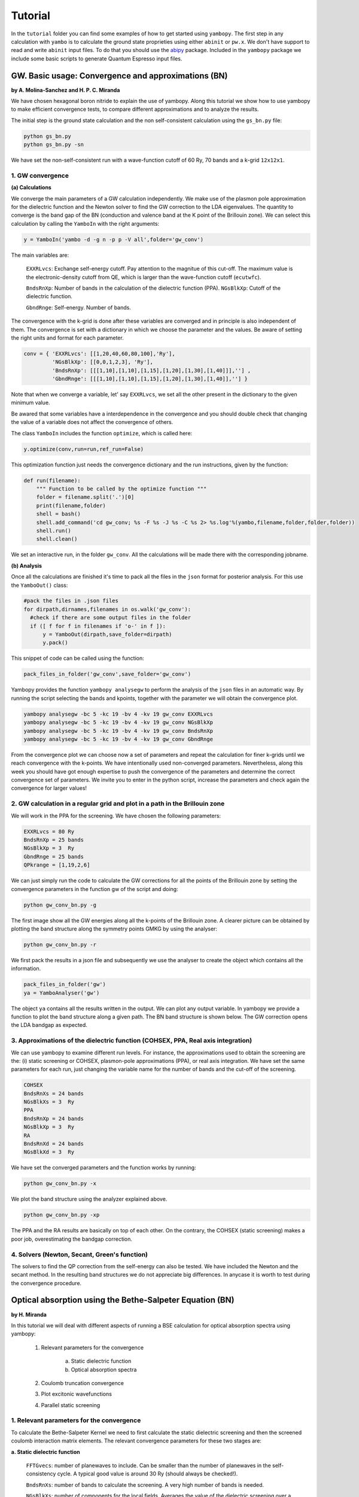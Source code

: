Tutorial
==========

In the ``tutorial`` folder you can find some examples of how to get started using ``yambopy``.
The first step in any calculation with ``yambo`` is to calculate the ground state proprieties using either ``abinit`` or ``pw.x``.
We don't have support to read and write ``abinit`` input files. To do that you should use the `abipy <https://github.com/gmatteo/abipy>`_ package.
Included in the ``yambopy`` package we include some basic scripts to generate Quantum Espresso input files.

GW. Basic usage: Convergence and approximations (BN)
----------------------------------------------------
**by A. Molina-Sanchez and H. P. C. Miranda**

We have chosen hexagonal boron nitride to explain the use of yambopy. Along this tutorial we show how to use yambopy to make efficient convergence tests, to compare different approximations and to analyze the results.

The initial step is the ground state calculation and the non self-consistent calculation using the ``gs_bn.py`` file:

.. code-block:: bash

    python gs_bn.py
    python gs_bn.py -sn

We have set the non-self-consistent run with a wave-function cutoff
of 60 Ry, 70 bands and a k-grid ``12x12x1``.

1. GW convergence
~~~~~~~~~~~~~~~~~~~~~~~~~~~~~~~~~~~~~~~~~~~~~~~~~~~~

**(a) Calculations**

We converge the main parameters of a GW calculation independently. We make use of the plasmon pole approximation for the dielectric function and the Newton solver to find the GW correction to the LDA eigenvalues. The quantity to converge
is the band gap of the BN (conduction and valence band at the K point of the Brillouin zone).
We can select this calculation by calling the ``YamboIn`` with the right arguments:

.. code-block:: python

    y = YamboIn('yambo -d -g n -p p -V all',folder='gw_conv')

The main variables are:

    ``EXXRLvcs``: Exchange self-energy cutoff. Pay attention to the magnitue of this cut-off. The maximum value is the electronic-density cutoff from QE, which is larger than the wave-function cutoff (``ecutwfc``). 

    ``BndsRnXp``: Number of bands in the calculation of the dielectric function (PPA).
    ``NGsBlkXp``: Cutoff of the dielectric function.

    ``GbndRnge``: Self-energy. Number of bands.

The convergence with the k-grid is done after these variables are converged and in principle is also independent of them.
The convergence is set with a dictionary in which we choose the parameter and the values. Be aware of setting the right units and format for each parameter.

.. code-block:: python

    conv = { 'EXXRLvcs': [[1,20,40,60,80,100],'Ry'],
             'NGsBlkXp': [[0,0,1,2,3], 'Ry'],
             'BndsRnXp': [[[1,10],[1,10],[1,15],[1,20],[1,30],[1,40]]],''] ,
             'GbndRnge': [[[1,10],[1,10],[1,15],[1,20],[1,30],[1,40]],''] }

Note that when we converge a variable, let' say ``EXXRLvcs``, we set all the
other present in the dictionary to the given minimum value.
             
Be awared that some variables have a interdependence in the convergence and you
should double check that changing the value of a variable does not affect the
convergence of others.

The class ``YamboIn`` includes the function ``optimize``, which is called here:

.. code-block:: python

    y.optimize(conv,run=run,ref_run=False)

This optimization function just needs the convergence dictionary and the run instructions, given by the function:

.. code-block:: python

    def run(filename):
        """ Function to be called by the optimize function """
        folder = filename.split('.')[0]
        print(filename,folder)
        shell = bash() 
        shell.add_command('cd gw_conv; %s -F %s -J %s -C %s 2> %s.log'%(yambo,filename,folder,folder,folder))
        shell.run()
        shell.clean()

We set an interactive run, in the folder ``gw_conv``. All the calculations will be made there with the corresponding jobname.

**(b) Analysis**

Once all the calculations are finished it's time to pack all the files in the ``json`` format for posterior analysis.
For this use the ``YamboOut()`` class:

.. code-block:: python

  #pack the files in .json files
  for dirpath,dirnames,filenames in os.walk('gw_conv'):
    #check if there are some output files in the folder
    if ([ f for f in filenames if 'o-' in f ]):
        y = YamboOut(dirpath,save_folder=dirpath)
        y.pack()

This snippet of code can be called using the function:

.. code-block:: python

    pack_files_in_folder('gw_conv',save_folder='gw_conv')

Yambopy provides the function ``yambopy analysegw`` to perform the analysis of the ``json`` files in an automatic way. By running the script selecting the bands and kpoints, together with the parameter we will obtain the convergence plot.

.. code-block:: python

    yambopy analysegw -bc 5 -kc 19 -bv 4 -kv 19 gw_conv EXXRLvcs 
    yambopy analysegw -bc 5 -kc 19 -bv 4 -kv 19 gw_conv NGsBlkXp
    yambopy analysegw -bc 5 -kc 19 -bv 4 -kv 19 gw_conv BndsRnXp
    yambopy analysegw -bc 5 -kc 19 -bv 4 -kv 19 gw_conv GbndRnge

.. image:: figures/GW_CONV_EXXRLvcs.png
   :width: 45%
.. image:: figures/GW_CONV_NGsBlkXp.png
   :width: 45%
.. image:: figures/GW_CONV_BndsRnXp.png
   :width: 45%
.. image:: figures/GW_CONV_GbndRnge.png
   :width: 45%

From the convergence plot we can choose now a set of parameters and repeat the calculation for finer k-grids until we reach convergence with the k-points. We have
intentionally used non-converged parameters. Nevertheless, along this week
you should have got enough expertise to push the convergence of the parameters
and determine the correct convergence set of parameters.
We invite you to enter in the python script, increase the parameters and check
again the convergence for larger values!

2. GW calculation in a regular grid and plot in a path in the Brillouin zone
~~~~~~~~~~~~~~~~~~~~~~~~~~~~~~~~~~~~~~~~~~~~~~~~~~~~~~~~~~~~~~~~~~~~~~~~~~~~~~~~~~~~~

We will work in the PPA for the screening. We have chosen the following parameters:

.. code-block:: bash

   EXXRLvcs = 80 Ry 
   BndsRnXp = 25 bands
   NGsBlkXp = 3  Ry 
   GbndRnge = 25 bands
   QPkrange = [1,19,2,6]

We can just simply run the code to calculate the GW corrections for all the points of the Brillouin zone by setting the convergence parameters in the function gw of the
script and doing:

.. code-block:: bash

   python gw_conv_bn.py -g

The first image show all the GW energies along all the k-points of the Brillouin zone. A clearer picture can be obtained by plotting the band structure along the symmetry points GMKG by using the analyser:

.. code-block:: bash

   python gw_conv_bn.py -r

We first pack the results in a json file and subsequently we use the analyser to create the object which contains all the information. 

.. code-block:: python
   
   pack_files_in_folder('gw')
   ya = YamboAnalyser('gw')

The object ``ya`` contains all the results written in the output. We can plot any output variable. In yambopy we provide a function to plot the band structure along a given path. The BN band structure is shown below. The GW correction opens the LDA bandgap as expected.

.. image:: figures/GW-LDA-BN-bands.png
   :width: 65%
   :align: center

3. Approximations of the dielectric function (COHSEX, PPA, Real axis integration)
~~~~~~~~~~~~~~~~~~~~~~~~~~~~~~~~~~~~~~~~~~~~~~~~~~~~~~~~~~~~~~~~~~~~~~~~~~~~~~~~~~~~~~~~~~~~~

We can use yambopy to examine different run levels. For instance, the approximations
used to obtain the screening are the: (i) static screening or COHSEX, plasmon-pole
approximations (PPA), or real axis integration. We have set the same parameters for
each run, just changing the variable name for the number of bands and the cut-off of the screening.

.. code-block:: bash

   COHSEX
   BndsRnXs = 24 bands
   NGsBlkXs = 3  Ry
   PPA 
   BndsRnXp = 24 bands
   NGsBlkXp = 3  Ry
   RA 
   BndsRnXd = 24 bands
   NGsBlkXd = 3  Ry 

We have set the converged parameters and the function works by running:

.. code-block:: bash

   python gw_conv_bn.py -x

We plot the band structure using the analyzer explained above.

.. code-block:: bash

   python gw_conv_bn.py -xp

The PPA and the RA results are basically on top of each other. On the contrary, the COHSEX (static screening) makes a poor job, overestimating the bandgap correction.

.. image:: figures/GW-cohsex-ppa-ra.png
   :width: 65%
   :align: center

4. Solvers (Newton, Secant, Green's function)
~~~~~~~~~~~~~~~~~~~~~~~~~~~~~~~~~~~~~~~~~~~~~~~~~~~~~~~~~~~~~~~~~~

The solvers to find the QP correction from the self-energy can also be tested. We have included the Newton and the secant method. In the resulting band structures we do not
appreciate big differences. In anycase it is worth to test during the convergence procedure.

.. image:: figures/GW-newton-secant.png
   :width: 65%
   :align: center

Optical absorption using the Bethe-Salpeter Equation (BN)
----------------------------------------------------------------------------
**by H. Miranda**

In this tutorial we will deal with different aspects of running a BSE calculation for
optical absorption spectra using yambopy:

    1. Relevant parameters for the convergence

        a. Static dielectric function
        b. Optical absorption spectra

    2. Coulomb truncation convergence 
    3. Plot excitonic wavefunctions
    4. Parallel static screening

1. Relevant parameters for the convergence
~~~~~~~~~~~~~~~~~~~~~~~~~~~~~~~~~~~~~~~~~~~~~~~~~~~~~~~~~~~~~~~~~~
To calculate the Bethe-Salpeter Kernel we need to first calculate the static dielectric screening and then the screened coulomb interaction matrix elements.
The relevant convergence parameters for these two stages are:

**a. Static dielectric function**

    ``FFTGvecs``: number of planewaves to include. Can be smaller than the number of planewaves in the self-consistency cycle. A typical good value is around 30 Ry (should always be checked!).

    ``BndsRnXs``: number of bands to calculate the screening. A very high number of bands is needed.

    ``NGsBlkXs``: number of components for the local fields. Averages the value of the dielectric screening over a number of periodic copies of the unit cell. This parameter increases greatly increases the cost of the calculation and hence should be increased slowly. A typical good value is 2 Ry.


To run these calculations, you need to relax the structure ``-r``, calculate the scf ``-s`` and nscf ``-n`` with Quantum Espresso:

.. code-block:: bash

    python gs_bn.py -s -n

When that is done, you can converge the dielectric function.
To run the convergence we create a dictionary with different values to try.
The script will create a reference input file with the first value of each parameter and then create input files with the other parameters changing according to the values specified in the list.

.. code-block:: python

        conv = { 'FFTGvecs': [[10,15,20,30],'Ry'],
                 'NGsBlkXs': [[1,2,3,5,6], 'Ry'],
                 'BndsRnXs': [[1,10],[1,20],[1,30],[1,40]] }

The scripts are written in the ``bse_conv_bn.py`` file.
You are free to open it and modify it accoridng to your own needs.
To run the convergence with the static dielectric function do:

.. code-block:: bash

    python bse_conv_bn.py -r -e

Using the optimal parameters, you can run a calculation and save the dielectric screening
databases ``ndb.em1s*`` to re-use them in the subsequent calculations.
For that you can copy these files to the SAVE folder. This is done in
the ``run`` function inside the ``bse_conv_bn.py`` file.
``yambo`` will only re-calculate any database if it does not find it
or some parameter has changed.

Once the calculations are done you can plot the static dielectric function as a function of q points:

.. code-block:: bash

    yambopy plotem1s bse_conv/FFTGvecs* bse_conv/reference
    yambopy plotem1s bse_conv/BndsRnXs* bse_conv/reference
    yambopy plotem1s bse_conv/NGsBlkXs* bse_conv/reference

.. image:: figures/bse_bn_FFTGvecs.png
   :height: 200px
   :width: 320 px
.. image:: figures/bse_bn_BndsRnXs.png
   :height: 200px
   :width: 320 px
.. image:: figures/bse_bn_NGsBlkXs.png
   :height: 200px
   :width: 320 px


**b. Optical absorption spectra**

Once you obtained a converged dielectric screening function you can calculate the Bethe-Salpeter
auxiliary Hamiltonian and obtain the excitonic states and energies diagonalizing it or
calculating the optical absorption spectra with a recursive technique like the Haydock method.

    ``BSEBands``: number of bands to generate the transitions. Should be as small as possible as the size of the BSE auxiliary hamiltonian has (in the resonant approximation) dimensions ``Nk*Nv*Nc``. Another way to converge the number of transitions is using ``BSEEhEny``. This variable selects the number of transitions based on the electron-hole energy difference.

    ``BSENGBlk`` is the number of blocks for the dielectric screening average over the unit cells. This has a similar meaning as ``NGsBlkXs``.

    ``BSENGexx`` in the number of exchange components. Relatively cheap to calculate but should be as small as possible to save memory.

    ``KfnQP_E`` is the scissor operator for the BSE. The first value is the rigid scissor, the second and third the stretching for the conduction and valence respectively.
    The optical absorption spectra is obtained in a range of energies given by ``BEnRange`` and the number of frequencies in the interval is ``BEnSteps``.

The dictionary of convergence in this case is:

.. code-block:: python

        conv = { 'BSEEhEny': [[[1,10],[1,12],[1,14],[1,16]],'eV'],
                 'BSENGBlk': [[0,1,2], 'Ry'],
                 'BSENGexx': [[10,15,20],'Ry']}

To run these calculations do:

.. code-block:: bash

    python bse_conv_bn.py -r -b

Once the calculations are done you can plot the optical absorption spectra:

.. code-block:: bash

    yambopy analysebse bse_conv BSENGBlk
    yambopy analysebse bse_conv BSENGexx
    yambopy analysebse bse_conv BSEEhEny

.. image:: figures/bse_bn_BSENGBlk_spectra.png
   :height: 200px
   :width: 320 px
.. image:: figures/bse_bn_BSENGBlk_excitons.png
   :height: 200px
   :width: 320 px

.. image:: figures/bse_bn_BSENGexx_spectra.png
   :height: 200px
   :width: 320 px
.. image:: figures/bse_bn_BSENGexx_excitons.png
   :height: 200px
   :width: 320 px

.. image:: figures/bse_bn_BSEEhEny_spectra.png
   :height: 200px
   :width: 320 px
.. image:: figures/bse_bn_BSEEhEny_excitons.png
   :height: 200px
   :width: 320 px

2. Coulomb truncation convergence
~~~~~~~~~~~~~~~~~~~~~~~~~~~~~~~~~~~~~~~~~~~~

Here we will check how the dielectric screening changes with vacuum spacing between layers and including a coulomb truncation technique.
For that we define a loop where we do a self-consistent ground state calculation, non self-consistent calculation, create the databases and run a ``yambo`` BSE calculation for different vacuum spacings.

To analyze the data we will:
    1. plot the dielectric screening
    2. check how the different values of the screening change the absorption spectra

In the folder ``tutorials/bn/`` you find the python script ``bse_cutoff.py``.
You can run this script with :

.. code-block:: bash

    python bse_cutoff.py -r -t4    # without coulomb cutoff
    python bse_cutoff.py -r -c -t4 # with coulomb cutoff

where ``-t`` specifies the number of threads to use. The threads in this script are managed
using the ``multiprocessing`` module of python. The way it is implemented it will run as much simultaneous job as threads, once one of the jobs is done, if there are more jobs to run it will be submitted otherwise it will just wait for all the running jobs to complete.

The main loop changes the ``layer_separation`` variable using values from a list.
In the script you can find how the functions ``scf``, ``ncf`` and ``database`` are defined.

**3. Plot the dielectric function**

In a similar way as what was done before we can now plot the dielectric function for different layer separations:

.. code-block:: bash

   yambopy plotem1s bse_cutoff/*/*     # without coulomb cutoff  
   yambopy plotem1s bse_cutoff_cut/*/* # with coulomb cutoff

.. image:: figures/bn_em1s_cutoff.png
   :height: 200px
   :width: 320 px

.. image:: figures/bn_em1s_cutoff_cut.png
   :height: 200px
   :width: 320 px

**2. Plot the absorption**

You can also plot how the absorption spectra changes with the cutoff using:

.. code-block:: bash

    python bse_cutoff.py -p
    python bse_cutoff.py -p -c

.. image:: figures/bn_bse_cutoff_cut.png
   :height: 200px
   :width: 320 px

.. image:: figures/bn_bse_cutoff.png
   :height: 200px
   :width: 320 px

3. Excitonic wavefunctions
~~~~~~~~~~~~~~~~~~~~~~~~~~~~~~~~~~~~~~~~~~~~

In this example we show how to use the ``yambopy`` to plot the excitonic wavefunctions that result from a BSE calculation.
Be aware the parameters of the calculation are not high enough to obtain a converged calculation. To run the calculation do:

.. code-block:: bash

    python bse_bn.py -r

Afterwards you can run a basic analysis of the excitonic states and store the wavefunctions of the ones 
that are more optically active and plot their wavefunctions in reciprocal space.
Plots in real space are also possible using yambopy (by calling ypp). In the analysis code you have:

.. code-block:: python

    #get the absorption spectra
    #'yambo' -> was the jobstring '-J' used when running yambo
    #'bse'   -> folder where the job was run
    a = YamboBSEAbsorptionSpectra('yambo',path='bse')

    # Here we choose which excitons to read
    # min_intensity -> choose the excitons that have at least this intensity
    # max_energy    -> choose excitons with energy lower than this
    # Degen_Step    -> take only excitons that have energies more different than Degen_Step
    excitons = a.get_excitons(min_intensity=0.0005,max_energy=7,Degen_Step=0.01)
    print( "nexcitons: %d"%len(excitons) )
    print( "excitons:" )
    print( excitons )

    # read the wavefunctions
    # Cells=[13,13,1]   #number of cell repetitions
    # Hole=[0,0,6+.5]   #position of the hole in cartesian coordinates (Bohr units)
    # FFTGvecs=10       #number of FFT vecs to use, larger makes the
    #                   #image smoother, but takes more time to plot
    a.get_wavefunctions(Degen_Step=0.01,repx=range(-1,2),repy=range(-1,2),repz=range(1),
                        Cells=[13,13,1],Hole=[0,0,6+.5], FFTGvecs=10,wf=True)

    
The class ``YamboBSEAbsorptionSpectra()`` reads the absorption spectra obtained with explicit diagonalization of the
BSE matrix. ``yambo`` if the ``job_string`` identifier used when running yambo, ``bse`` is the name of the folder where the job was run.
The function ``get_excitons()`` runs ``ypp`` to obtain the exitonic states and their intensities.
The function ``get_wavefunctions()`` also calls ``ypp`` and reads the
reciprocal (and optionally real space) space wavefunctions and finally we store all the data in a ``json`` file.

This file can then be easily plotted with another python script.
To run this part of the code you can do:

.. code-block:: bash

    python bse_bn.py -a  #this will generate absorptionspectra.json
    yambopy plotexcitons absorptionspectra.json #this will plot it
    
You should then obtain plots similar (these ones were generated on a 30x30 k-point grid) to the figures presented here:

.. image:: figures/absorption_bn.png
   :height: 500px
   :width: 600 px

.. image:: figures/excitons_bn.png
   :height: 500px
   :width: 600 px


Again, be aware that this figures serve only to show the kind of representation 
that can be obtained with ``yambo``, ``ypp`` and ``yambopy``.
Further convergence tests need to be performed to obtain accurate results, but that is left to the user.

You can now visualize these wavefunctions in real space using our online tool:
`http://henriquemiranda.github.io/excitonwebsite/ <http://henriquemiranda.github.io/excitonwebsite/>`_ 

For that, go to the website, and in the ``Excitons`` section select ``absorptionspectra.json`` file using the ``Custom File``.
You shuold see on the right part the absorption spectra and on the right the representation of the wavefunction in real space.
Alternatively you can vizualize the generated ``.xsf`` files using xcrysden.

4. Parallel static screening
~~~~~~~~~~~~~~~~~~~~~~~~~~~~~~~~

In this tutorial we will show how you can split the calculation of the dielectric function in different jobs using ``yambopy``.
The dielectric function can then be used to calculate the excitonic states using the BSE.

The idea is that in certain clusters it is advantageous to split the jobs as much as possible.
The dielectric function is calculated for different momentum transfer (q-points) over the brillouin zone.
Each calculation is independent and can run at the same time.
Using the ``yambo`` parallelization you can separate the dielectric function calculation among many cpus
using the variable ``q`` in ``X_all_q_CPU`` and ``X_all_q_ROLEs``. The issue is that you still need to make a big reservation
and in some cases there is load imbalance (some nodes end up waiting for others). Splitting in smaller jobs
can help your jobs to get ahead in the queue and avoid the load imbalance.
If there are many free nodes you might end up running all the q-points at the same time.

**The idea is quite simple:** you create an individual input file for each q-point, submit each job separately, collect
the results and do the final BSE step (this method should also apply for a GW calculation).

**1. Ground State**

The ground state calculation for BN is made in a similar fashion as the previous examples.

.. code-block:: bash

    python bse_par_bn.py -r -t2

**2. Parallel Dielectric function**

Here we tell ``yambo`` to calculate the dielectric function.
We read the number of q-points the system has and generate one input file per q-point.
Next we tell ``yambo`` to calculate the first q-point.
``yambo`` will calculate the dipoles and the dielectric function at the first q-point.
Once the calculation is done we copy the dipoles to the SAVE directory. After that we can run each q-point calculation as a separate job.
Here the user can decide to submit one job per q-point on a cluster or use the python ``multiprocessing`` module to submit the jobs in parallel.
In this example we use the second option.

.. code-block:: python

    from yambopy import *
    import os
    import multiprocessing

    yambo = "yambo"
    folder = "bse_par"
    nthreads = 2 #create two simultaneous jobs

    #create the yambo input file
    y = YamboIn('yambo -r -b -o b -V all',folder=folder)

    y['FFTGvecs'] = [30,'Ry']
    y['NGsBlkXs'] = [1,'Ry']
    y['BndsRnXs'] = [[1,30],'']
    y.write('%s/yambo_run.in'%folder)

    #get the number of q-points
    startk,endk = map(int,y['QpntsRXs'][0])

    #prepare the q-points input files
    jobs = []
    for nk in xrange(1,endk+1):
        y['QpntsRXs'] = [[nk,nk],'']
        y.write('%s/yambo_q%d.in'%(folder,nk))
        if nk != 1:
            jobs.append('cd %s; %s -F yambo_q%d.in -J yambo_q%d -C yambo_q%d 2> log%d'%(folder,yambo,nk,nk,nk,nk))

    #calculate first q-point and dipoles
    os.system('cd %s; %s -F yambo_q1.in -J yambo_q1 -C yambo_q1'%(folder,yambo))
    #copy dipoles to save
    os.system('cp %s/yambo_q1/ndb.dip* %s/SAVE'%(folder,folder))

    p = multiprocessing.Pool(nthreads)
    p.map(run_job, jobs)

**3. BSE**

Once the dielectric function is calculated, it is time to collect the data in one folder and
do the last step of the calculation: generate the BSE Hamiltonian, diagonalize it and
calculate the absorption.

.. code-block:: python

    #gather all the files
    if not os.path.isdir('%s/yambo'%folder):
        os.mkdir('%s/yambo'%folder)
    os.system('cp %s/yambo_q1/ndb.em* %s/yambo'%(folder,folder))
    os.system('cp %s/*/ndb.em*_fragment* %s/yambo'%(folder,folder))

    y = YamboIn('yambo -r -b -o b -k sex -y d -V all',folder=folder)
    y['FFTGvecs'] = [30,'Ry']
    y['NGsBlkXs'] = [1,'Ry']
    y['BndsRnXs'] = [[1,30],'']
    y['BSEBands'] = [[3,6],'']
    y['BEnSteps'] = [500,'']
    y['BEnRange'] = [[0.0,10.0],'eV']
    y['KfnQP_E']  = [2.91355133,1.0,1.0] #some scissor shift
    y.arguments.append('WRbsWF')
    y.write('%s/yambo_run.in'%folder)

    print('running yambo')
    os.system('cd %s; %s -F yambo_run.in -J yambo'%(folder,yambo))

**3. Collect and plot the results**

You can then plot the data as before:


.. code-block:: bash
      
    python bse_par_bn.py -p


.. code-block:: python

    #collect the data
    pack_files_in_folder('bse_par')

    #plot the results using yambo analyser
    y = YamboAnalyser('bse_par')
    y.plot_bse('eps')

You should now obtain a plot like this:

.. image:: figures/bse_mos2.png

Real Time Simulations (Si)
---------------------------
**by A. Molina Sánchez**

We start with the calculation of the ground state properties using the script 
``gs_si.py`` in the ``tutorials/si`` folder.
We will create self-consistent data (folder ``scf``) and a non-self consistent 
data (folder ``nscf``). All the real-time calculations are realized
inside the folder ``rt``.

In order to perform real-time simulations we need to perform some preliminary steps:

    - Creating the files containing the electron-phonon matrix elements: We use 
      quantum espresso ('ph.x'). The grid used for obtaining the eletron-phonon 
      matrix elements must be the same than for the real-time simulations. 
      See in the `yambo website <http://www.yambo-code.org/>`_ more information about the methodology.

.. code-block:: bash

    python gkkp_si.py

The script will create a folder ``GKKP`` inside ``rt``. ``GKKP`` contains all the electron-phonon matrix elements in the
full Brillouin zone.

    - Breaking symmetries. The action of an external field breaks the symmetry of 
      the system. We need to break the symmetries according with the direction of 
      the polarization of the incident light. When we run for first time:

.. code-block:: bash

    python rt_si.py

``yambopy`` check if the ``SAVE`` exists inside ``rt``. If not, it breaks the symmetries. We can select linear or circular
polarized light. The light polarization must be the same along all the calculations. Here we select a field along x-axis:

.. code-block:: bash

    ypp['Efield1'] = [ 1, 0, 0]  # Field in the X-direction

The circular polarized field must be set as follows:

.. code-block:: bash

    ypp['Efield1'] = [ 1, 0, 0]  # Circular polarization
    ypp['Efield2'] = [ 0, 1, 0]

If everything is OK we have to find inside ``rt`` the folder ``SAVE`` and ``GKKP``. Now we can start the
real-time simulations. We discuss the following run levels.

**1. Collisions.**

.. code-block:: bash

    yambo -r -e -v c -V all

Calculation of the collisions files. This step is mandatory to run any real-time simulation. We calculate the
matrix elements related with the electronic correlation (see 
Ref. `PRB 84, 245110 (2011) <http://journals.aps.org/prb/abstract/10.1103/PhysRevB.84.245110>`_). We have
several choices for the potential approximation (we use COHSEX in this tutorial).

.. code-block:: bash

  run['HXC_Potential'] = 'COHSEX' # IP, HARTREE, HARTREE-FOCK, COHSEX

The variables for the collisions are very similar to a Bethe-Salpeter (BSE) run. First, we start calculating
the static dielectric function. It follows the calculation of the Kernel components for the 
electron-hole states of interest. In addition, we have several cutoffs 
to be set, in a similar way than in the case of the BSE.

.. code-block:: bash

  run['NGsBlkXs']  = [100,'mHa']  # Cut-off of the dielectric function
  run['BndsRnXs' ] = [1,30]       # Bands of the dielectric function
  run['COLLBands'] = [2,7]        # States participating in the dynamics.
  run['HARRLvcs']  = [5,'Ha']     # Hartree term: Equivalent to BSENGexx in the BSE run-level
  run['EXXRLvcs']  = [100,'mHa']  # Forck term:   Equivalent to BSENGBlk in the BSE run-level
  run['CORRLvcs']  = [100,'mHa']  # Correlation term: Not appearing in BSE. 

In general, we use the converged parameters of the BSE to set the 
variables of the collisions run. For parallel runs (see section for parallel advices) a common 
recipe is to parallelize only in k points.

**2. Time-dependent with a delta pulse.**

.. code-block:: bash

    yambo -q p 

The delta pulse real time simulation is the equivalent to the Bethe-Salpeter equation in the time domain (if we
use the COHSEX potential). We have to set the propagation variables: (i) time interval, (ii) duration of the
simulation, and (iii) integrator. We have also to set the intensity of the delta pulse.

.. code-block:: bash

    run['GfnQP_Wv']   = [0.10,0.00,0.00]    # Constant damping valence
    run['GfnQP_Wc']   = [0.10,0.00,0.00]    # Constant damping conduction

    run['RTstep']      = [ 100 ,'as']  # Interval
    run['NETime']      = [ 300 ,'fs']  # Duration
    run['Integrator']  = "RK2 RWA"     # Runge-Kutta propagation

    run['Field1_kind'] = "DELTA"          # Type of pulse 
    run['Field1_Int']  = [ 100, 'kWLm2']  # Intensity pulse

    run['IOtime']      = [ [0.050, 0.050, 0.100], 'fs' ]

The ``IOtime`` intervals specify the time interval to write (i) carriers, (ii) green's functions and (iii) output. In general,
we can set high values to avoid frequent IO and hence slow simulations. Only in the case where we need the
data to calculate the Fourier Transform (as in the case of the delta pulse, we set this variable to lower values). The constant
dampings ``GfnQP_Wv`` and ``GfnQP_Wc`` are dephasing constants, responsible of the decaying of the polarization. They are
the finite-time equivalent to the finite broadening of the Bethe-Salpeter solver (``BDmRange``).

A mandatory test to check if yambo_rt is running properly is to confront the BSE spectra with the obtained using yambo_rt (use the 
script kbe-spectra.py). Observe how the KBE spectra is identical to the BSE spectra except for intensities bigger than ``1E5``. Beyond
this value we are not longer in the linear response regime.

.. image:: figures/bse-kbe-intensity.png
   :height: 400px
   :width: 800 px
   :align: center

**3. Time-dependent with a gaussian pulse.**

.. code-block:: bash

    yambo -q p

The run-level is identical for that of the delta pulse. However, we have to set more variables related with the pulse kind. In order
to generate a sizable amount of carriers, the pulse should be centered at the excitonic peaks (obtained from the delta pulse spectra).
The damping parameter determines the duration of the pulse. We can also chose linear or circular polarization (see later
the section for circular polarization). Be aware of setting the duration of the simulation accordingly with the duration of the pulse.

.. code-block:: bash

    run['Field1_kind'] = "QSSIN"
    run['Field1_Damp'] = [  50,'fs']         # Duration of the pulse
    run['Field1_Freq'] = [[2.3,2.3],'eV']    # Excitation frequency 
    run['Field1_Int']  = [ 1, 'kWLm2']       # Intensity pulse

In general, for any pulse create a population of carriers (electron-holes). One sign that simulation is running well is that the number
of electrons and holes is the same during all the simulation. Below we show the typical output for a simulation of a gaussian pulse, the number of
carriers increases until the intensity of the pulse becomes zero.

.. image:: figures/qssin-pulse.png
   :height: 400px
   :width: 800 px
   :align: center



Besides the delta and gaussian pulse we can use others as the sin pulse. Below we have a brief summary of the three pulses, showing the
external field and the number of carriers. Observe than the sinusoidal pulse is active along all the simulation time, therefore we are always creating carriers. After certain time the number of electrons will exceed the charge acceptable in a simulation of linear response. The polarization follows the field. In the case of the delta pulse, we see a zero-intensity field and a constant number of carriers. Thus, the pulse is only active at the initial time and afterwards the polarization decays due to the the finite
lifetime given by ``GfnQP_Wv`` and ``GfnQP_Wc``. 

.. image:: figures/dyn-field-pulses.png
   :height: 400px
   :width: 800 px
   :align: center


**4. Time-dependent with a gaussian pulse and dissipation**

The Kadanoff-Baym equation implemented in yambo includes dissipation mechanisms such as (i) electron-phonon scattering, (ii) electron-electron
scattering and (iii) electron-photon scattering. In the following subsections we use a gaussian pulse with the parameters given above.

**4.1 Electron-phonon interaction**

.. code-block:: bash

   yambo -q p -s p

In order to include electron-phonon dissipation, previously we need to create the electron-phonon matrix elements. We call the script
``gkkp_sii.py``. We can check

.. code-block:: bash

    python gkkp_si.py

This script runs QE to calculate the matrix elements and then ``ypp_ph`` to convert them to the ``yambo`` format. If everything is right
we find a folder call ``GKKP`` inside ``rt``. ``GKKP`` contains all the electron-phonon matrix elements in the
full Brillouin zone. The variables related to the dissipation are

.. code-block:: bash

    run['LifeExtrapSteps'] = [ [1.0,1.0], 'fs' ]
    run['BoseTemp']        = [ 0, 'K']
    run['ElPhModes']       = [ 1, 9]
    run.arguments.append('LifeExtrapolation')     # If commented:   Lifetimes are constant

The variable ``LifeExtrapSteps`` sets the extrapolation steps to calculate the electron-phonon lifetimes. If commented, lifetimes are assumed
constants. We can set the lattice temperature with ``BoseTemp`` and the number of modes entering in the simulation ``ElPhModes``. In order
to account of the temperature effects in a realistic ways the electron and hole damping ``GfnQP_Wv`` and ``GfnQP_Wc`` should be update for 
each temperature run. In most semiconductors, they are proportional to the electronic density of states. The second element of the array
multiply the density of states by the given values. For instance, we could set:

.. code-block:: bash

    run['GfnQP_Wv']   = [0.00,0.10,0.00]    # Constant damping valence
    run['GfnQP_Wc']   = [0.00,0.10,0.00]    # Constant damping conduction

Below we show the carrier dynamics simulation including the electron-phonon dissipation of electrons and holes. We have made the example for two different
temperatures. We only show the lifetimes of electrons and holes for 0 and 300 K. At each time step we show the mean value of the electron-phonon lifetime. We can observe
that increases for larger temperature (see the Electron-phonon tutorial). Moreover, when the systems tends to the final state the mean EP lifetimes reachs a constant value.

.. image:: figures/lifetimes.png
   :height: 400px
   :width: 800 px
   :align: center

**4.2 Electron-electron interaction**

.. code-block:: bash

   yambo -q p -s e

The inclusion of the electron-electron scattering needs the calculation of the electron-electron collisions files.

**5. Use of Double-Grid in carrier dynamics simulation**

The convergence of the results with the k-grid is a delicate issue in carrier dynamics simulations. In order to mitigate the
simulation time we can use a double-grid. In our example we create the double-grid in three steps.

(i) We run a non-self-consistent simulation for a larger grid (``4x4x4`` in the silicon example). We find the results in the folder **nscf-dg**.

(ii) We break the symmetries accordingly with our polarization field using the scripts. We indicate the output folder **rt-dg**, the prefix **si** and the polarization **100**.

.. code-block:: bash

   python break-symm.py -i nscf-dg -o rt-dg -p si -s 100

(iii) We have created the script `map-symm.py` to map the coarse grid in the fine grid.

.. code-block:: bash

   python map-symm.py -i rt-dg -o rt dg-4x4x4 

The folder **dg-4x4x4** is inside the **rt** folder. We will find a netCDF file ``ndb.Double_Grid``. In order to tell yambo to read the Double-grid we
have to indicate the folder name inside the ``-J`` option. In our example

.. code-block:: bash

   yambo_rt -F 04_PUMP -J 'qssin,col-hxc,dg-4x4x4'

We can activate the double-grid in the python script `rt_si.py` by selecting:

.. code-block:: bash

   job['DG'] = (True,'dg-4x4x4')

We can also check if yambo is reading correctly the double-grid in the report file. We have to find the lines:

.. code-block:: bash

  [02.05] Double K-grid
    =====================

  K-points             : 103
  Bands                :  8

Electron-Phonon interaction (Si)
---------------------------------
**by A. Molina Sánchez**

**1. Ground State and non-self consistent calculation**

Electron-phonon interaction calculations requires to obtain electronic states, phonon states and the 
interaciton between them. An extended study can be found in the  `Thesis of Elena Cannuccia 
<http://www.yambo-code.org/papers/Thesis_Elena_Cannuccia.pdf>`_.


Go to the ``tutorial`` folder and run the ground state calculation using the ``gs_si.py`` file:

.. code-block:: bash

    python gs_si.py

The script will run a relaxation of the structure, read the optimized cell parameter and create a new input file that is used
to run a self-consistent (scf) cycle and a non self-consistent (nscf) cycle using the charge density calculated on the previous run.

The self-consistent data are used to obtain the derivative of the potential. The non-self-consistent data are used, together with the
potential derivative, for deriving the electron-phonon matrix elements.

.. image:: figures/tutorial-el-ph_1.jpg


The script ``elph_pw_si.py`` calculates the electron-phonon matrix elements. It follows the indications of the flowchart, using
the scf and nscf data. All the files used by QE are stored in the directory ``work``. Finally, it transform the files from
the QE format to the netCDF format used by yambo. It creates the folder ``elphon``.


**2. Electron-phonon calculations**


The second step requires the script ``elph_qp_si.py``. If the electron-phonon matrix elements have been successfully created and
stored in ``elphon/SAVE`` we are ready to calculate the electron-phonon correction of the eigenvalues at several temperatures, 
or to examine the spectral function of each quasi-particle state. A detailed tutorial of the capabilities of the module electron-phonon
of yambo is also available in the `yambo electron-phonon tutorial <http://www.yambo-code.org/tutorials/Electron_Phonon/index.php>`_.

If we run:

.. code-block:: bash
   
    python elph_qp_si.py -r

Yambo will calculate the quasi-particle correction and the spectral functions for the top of the valence band and the 
bottom of the conduction band (states 4 and 5). In order to plot the results we type:

.. code-block:: bash
   
    python elph_qp_si.py -p

The QP correction due to the electron-phonon interaction are usually much smaller than those obtained with the GW approximation.

.. image:: figures/elph-qp-correction.png

We can also plot the spectral function for a given state (n,k), i. e., the imaginary part of the Green's function. This is a useful check of
the validity of the QP approximation. A well-defined QP state will show a single-peak spectral function (or a clearly predominant one). A recent
application in single-layer MoS2 is available here.

.. image:: figures/elph-sf.png

We can play with more options by selecting the appropiate variables from the script ``elph_qp_si.py``. For instance we can: (i) select only
the Fan or Debye-Waller term, (ii) calculation on the on-mass-shell approximation, (iii) print the Eliashberg functions, etc.
